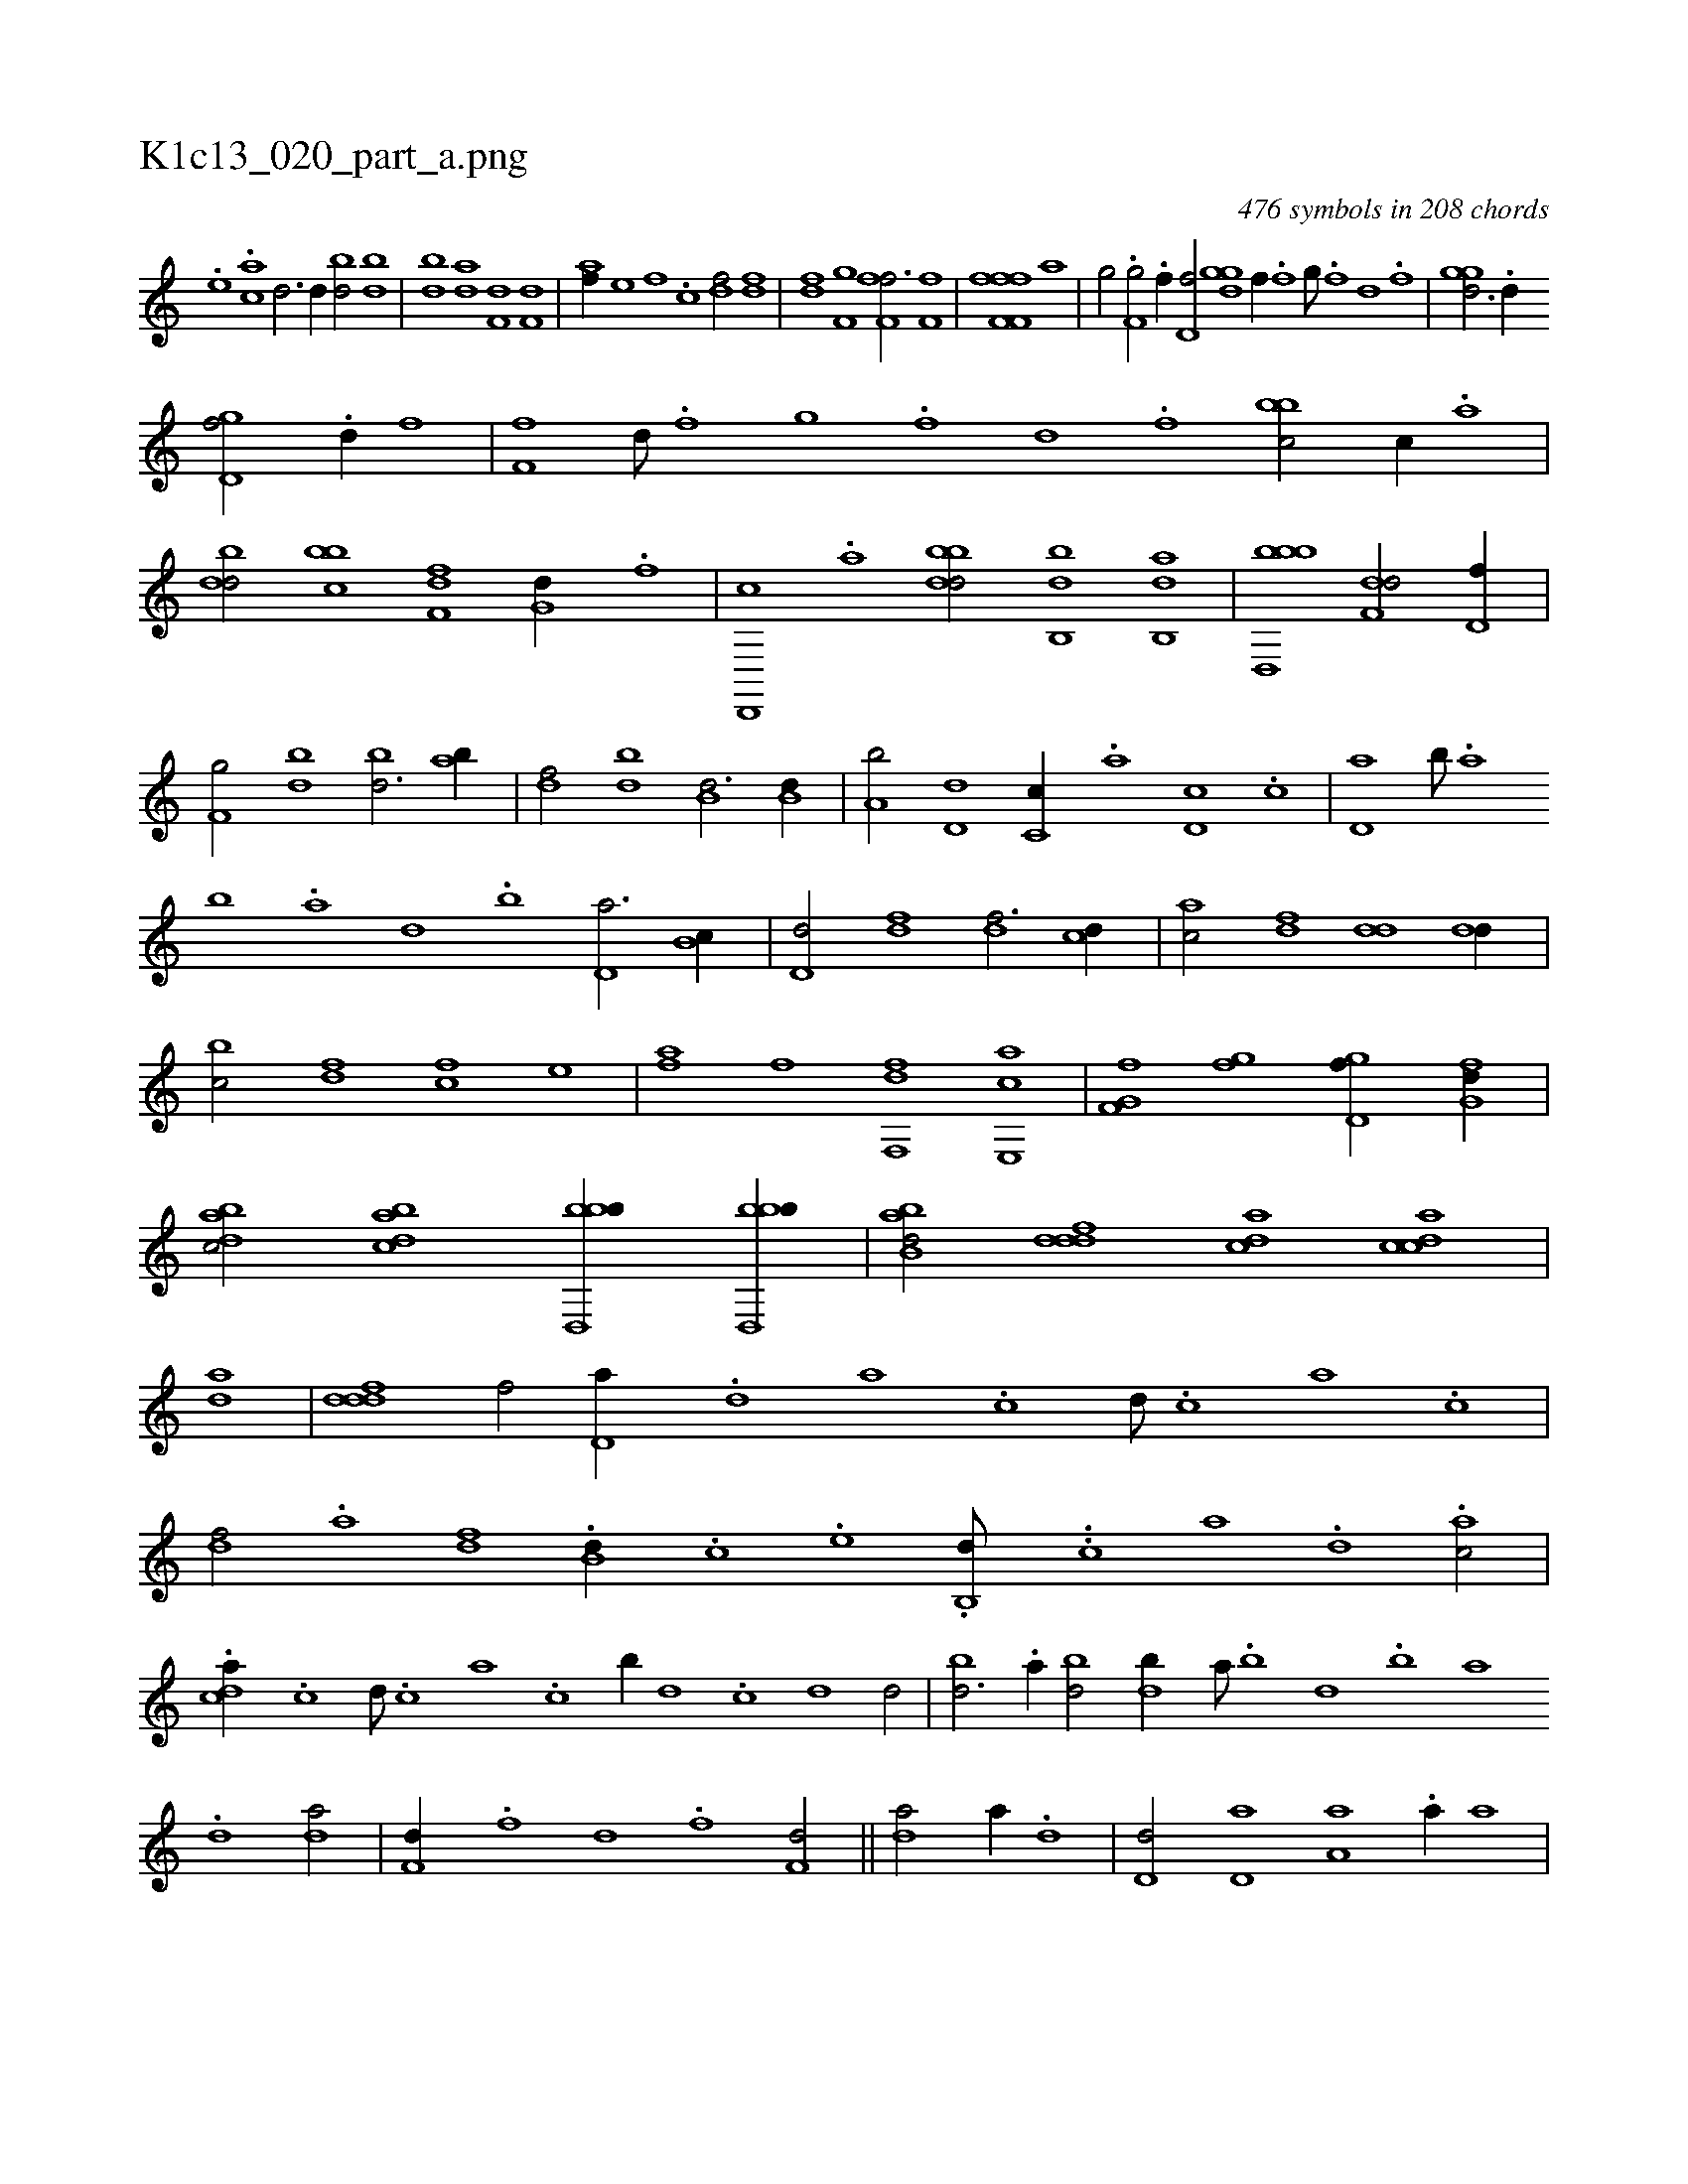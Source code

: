 X:1
%
%%titleleft true
%%tabaddflags 0
%%tabrhstyle grid
%
T:K1c13_020_part_a.png
C:476 symbols in 208 chords
L:1/1
K:italiantab
%
[,,,,#y] .[,,,,,,e] .[,,ac] [,d3/4] [,d//] [bd/] [bd] |\
	[db] [da] [f,d] [f,d] |\
	[,,,af//] [,,,,e] [,,,f] .[,,,c] [,,,df/] [,,,df] |\
	[,,,fd] [,,,f,g] [ff,h,f3/4] [ff,h/] |\
	[ff,h] [ff,h,f] [h,i] .[h//] [,,a] |\
	[i,g/] [,,,h//] .[h] [f,g/] .[f//] [,,,h] |\
	[d,f/] [,ggd] [,,,f//] .[,f] [,g///] .[,f] [,d] .[,f] |\
	[,ggd3/4] .[,,d//] 
%
[,gd,f/] .[,,d//] [,,,,f] |\
	[,,f,f] [,,d///] .[,,f] [,,g] .[,,f] [,,d] .[,,f] [,bbc/] [,,,c//] .[,a] |\
	[,bdd/] [,bbc] [f,df] [,,g,d//] .[f] |\
	[d,,,c] .[a] [bbdd/] [bb,,d] [ab,,d] |\
	[bbd,,b1] [f,dd/] [d,f//] |\
	[f,g/] [bd] [bd3/4] [ab//] |\
	[,df/] [,bd] [b,d3/4] [b,d//] |\
	[a,b/] [,d,d] [,c,c//] .[,a] [,d,c] .[,c] |\
	[,d,a] [,b///] .[,a] 
%
[,b] .[,a] [,,d] .[,,b] [,,d,a3/4] [,,b,c//] |\
	[,,d,d/] [,,,df] [,,,df3/4] [,,,cd//] |\
	[,,,ac/] [,,,,df] [,,dd] [,,dd//] |\
	[,,bc/] [,,,df] [,,,cf] [,,,,e] |\
	[,,,af] [,,,,f] [f,,df] [e,,ac] |\
	[f,g,hf] [,gi,f] [,gd,f//] [,fg,d//] |\
	[,dbac/] [,bdca] [bbd,,b//] [bbd,,b//] |\
	[abb,d/] [,dddf] [,,dca] [,cdca] |\
	[,,,,,,ad] |\
	[,dddf1] [,,,,f/] [,d,a//] .[,,,,d] [,,,a] .[,,,c] [,,,d///] .[,,,c] [,,,a] .[,,,c] |
%
[,,,df/] .[,,,a] [,,,df] .[#y,b,d//] .[,,,c] .[e] .[b,,d///] ..[,,,c] [,,,a] .[,,,,d] .[,,,ac/] |\
	.[,,dca//] .[,c] [,d///] .[,c] [,a] .[,c] [b//] [,d] .[,c] [,d1] [,d/] |\
	[bd3/4] .[a//] [bd/] [db//] [,a///] .[,b] [,d] .[,b] [,a] .[,,d] [da/] |\
	[f,d//] .[,,,f] [,,d] .[,,f] [f,d/] ||\
	[,,da/] [,,,a//] .[,,d] |\
	[,,d,d/] [,,d,a] [,a,a] .[,a//] [,,,a] |
% number of items: 476


